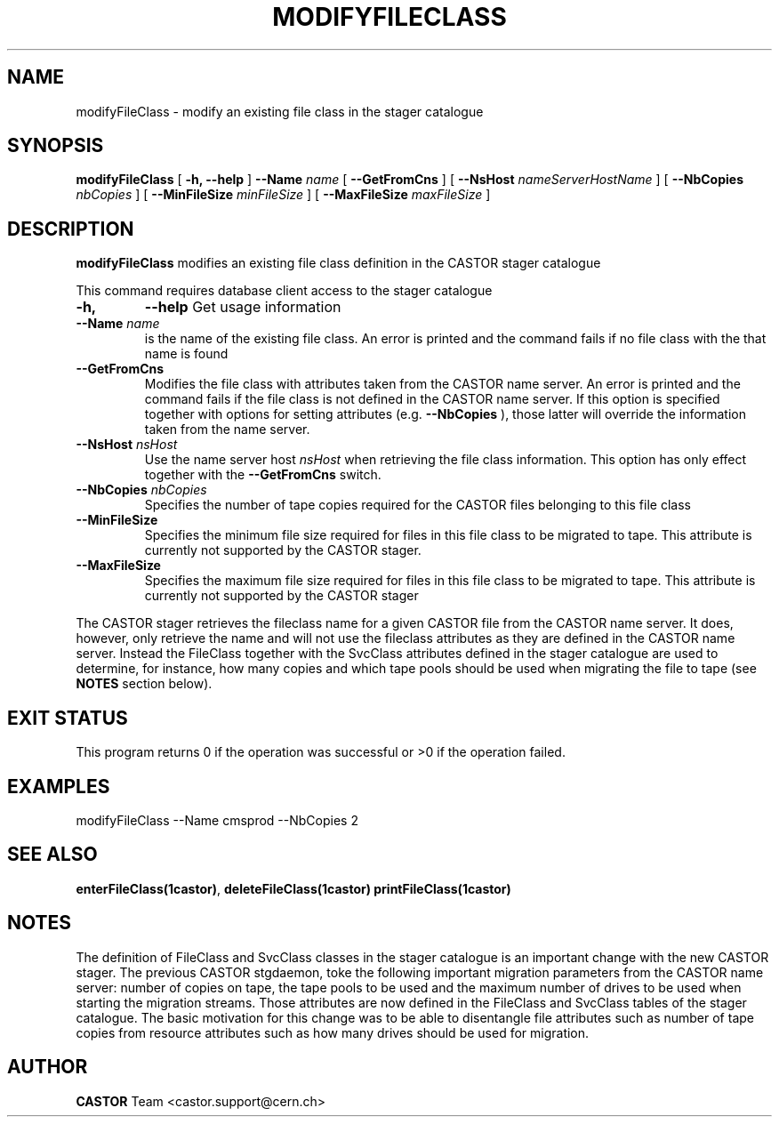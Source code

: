 .\" @(#)$RCSfile: modifyFileClass.man,v $ $Revision: 1.2 $ $Date: 2005/04/22 16:45:13 $ CERN IT/ADC Olof Barring
.\" Copyright (C) 2005 by CERN IT/ADC
.\" All rights reserved
.\"
.TH MODIFYFILECLASS 1 "$Date: 2005/04/22 16:45:13 $" CASTOR "stager catalogue administrative commands"
.SH NAME
modifyFileClass \- modify an existing file class in the stager catalogue
.SH SYNOPSIS
.B modifyFileClass
[
.BI -h, 
.BI --help
]
.BI --Name " name"
[
.BI --GetFromCns
]
[
.BI --NsHost " nameServerHostName"
]
[
.BI --NbCopies " nbCopies"
]
[
.BI --MinFileSize " minFileSize"
]
[
.BI --MaxFileSize " maxFileSize"
]
.SH DESCRIPTION
.B modifyFileClass
modifies an existing file class definition in the CASTOR stager catalogue
.LP
This command requires database client access to the stager catalogue
.TP
.BI \-h,
.BI \-\-help
Get usage information
.TP
.BI \-\-Name " name"
is the name of the existing file class. An error is printed and the command
fails if no file class with the that name is found
.TP
.BI \-\-GetFromCns
Modifies the file class with attributes taken from the CASTOR name server.
An error is printed and the command fails if the file class is not defined
in the CASTOR name server. If this option is specified together with
options for setting attributes (e.g.
.B --NbCopies
), those latter will override the information taken from the name server.
.TP
.BI \-\-NsHost " nsHost"
Use the name server host
.IR nsHost
when retrieving the file class information. This option has only effect
together with the
.BI \-\-GetFromCns
switch.
.TP
.BI \-\-NbCopies " nbCopies"
Specifies the number of tape copies required for the CASTOR files belonging
to this file class
.TP
.BI \-\-MinFileSize
Specifies the minimum file size required for files in this file class to be
migrated to tape. This attribute is currently not supported by the CASTOR stager.
.TP
.BI \-\-MaxFileSize
Specifies the maximum file size required for files in this file class to be
migrated to tape. This attribute is currently not supported by the CASTOR stager
.LP
The CASTOR stager retrieves the fileclass name for a given CASTOR file from the
CASTOR name server. It does, however, only retrieve the name and will not use the
fileclass attributes as they are defined in the CASTOR name server. Instead the
FileClass together with the SvcClass attributes defined in the stager catalogue
are used to determine, for instance, how many copies and which tape pools should
be used when migrating the file to tape (see
.B NOTES
section below).
.SH EXIT STATUS
This program returns 0 if the operation was successful or >0 if the operation
failed.
.SH EXAMPLES
.nf
.ft CW
modifyFileClass --Name cmsprod --NbCopies 2
.ft
.fi
.SH SEE ALSO
.BR enterFileClass(1castor) ,
.BR deleteFileClass(1castor)
.BR printFileClass(1castor)
.SH NOTES
The definition of FileClass and SvcClass classes in the stager catalogue is
an important change with the new CASTOR stager. The previous CASTOR stgdaemon,
toke the following important migration parameters from the CASTOR name server:
number of copies on tape, the tape pools to be used and the maximum number of
drives to be used when starting the migration streams. Those attributes are now
defined in the FileClass and SvcClass tables of the stager catalogue. The
basic motivation for this change was to be able to disentangle file attributes
such as number of tape copies from resource attributes such as how many drives
should be used for migration.
.SH AUTHOR
\fBCASTOR\fP Team <castor.support@cern.ch>
